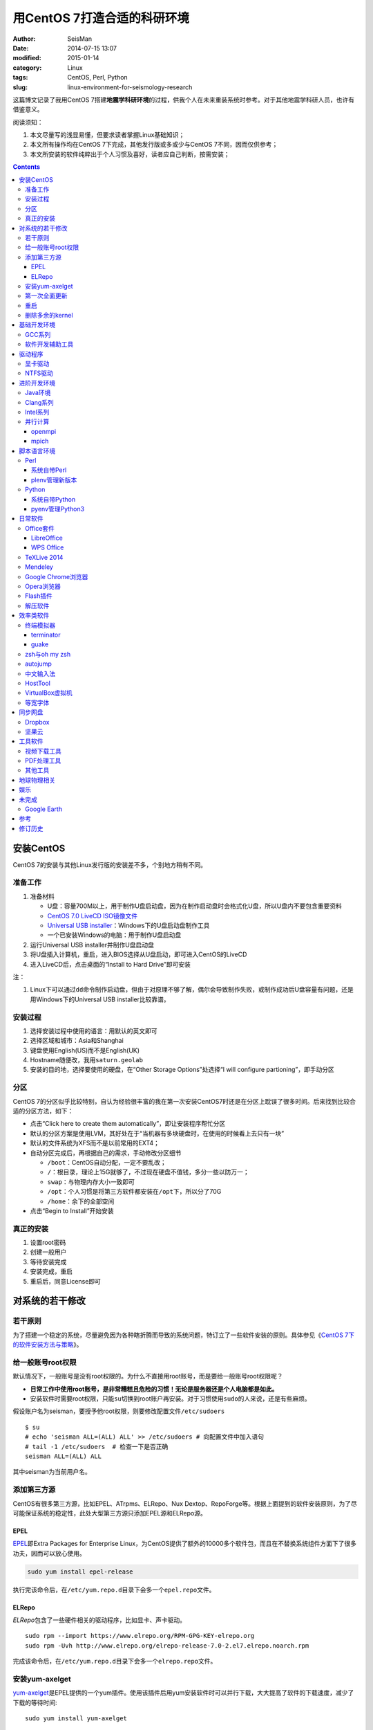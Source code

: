 用CentOS 7打造合适的科研环境
############################

:author: SeisMan
:date: 2014-07-15 13:07
:modified: 2015-01-14
:category: Linux
:tags: CentOS, Perl, Python
:slug: linux-environment-for-seismology-research

这篇博文记录了我用CentOS 7搭建\ **地震学科研环境**\ 的过程，供我个人在未来重装系统时参考。对于其他地震学科研人员，也许有借鉴意义。

阅读须知：

#. 本文尽量写的浅显易懂，但要求读者掌握Linux基础知识；
#. 本文所有操作均在CentOS 7下完成，其他发行版或多或少与CentOS 7不同，因而仅供参考；
#. 本文所安装的软件纯粹出于个人习惯及喜好，读者应自己判断，按需安装；

.. contents::

安装CentOS
==========

CentOS 7的安装与其他Linux发行版的安装差不多，个别地方稍有不同。

准备工作
--------

#. 准备材料

   - U盘：容量700M以上，用于制作U盘启动盘，因为在制作启动盘时会格式化U盘，所以U盘内不要包含重要资料
   - `CentOS 7.0 LiveCD ISO镜像文件 <http://mirrors.ustc.edu.cn/centos/7/isos/x86_64/CentOS-7.0-1406-x86_64-livecd.iso>`_
   - `Universal USB installer <http://www.pendrivelinux.com/universal-usb-installer-easy-as-1-2-3/>`_\ ：Windows下的U盘启动盘制作工具
   - 一个已安装Windows的电脑：用于制作U盘启动盘

#. 运行Universal USB installer并制作U盘启动盘
#. 将U盘插入计算机，重启，进入BIOS选择从U盘启动，即可进入CentOS的LiveCD
#. 进入LiveCD后，点击桌面的“Install to Hard Drive”即可安装

注：

#. Linux下可以通过\ ``dd``\ 命令制作启动盘，但由于对原理不够了解，偶尔会导致制作失败，或制作成功后U盘容量有问题，还是用Windows下的Universal USB installer比较靠谱。

安装过程
--------

#. 选择安装过程中使用的语言：用默认的英文即可
#. 选择区域和城市：Asia和Shanghai
#. 键盘使用English(US)而不是English(UK)
#. Hostname随便改，我用\ ``saturn.geolab``\
#. 安装的目的地，选择要使用的硬盘，在“Other Storage Options”处选择“I will configure partioning”，即手动分区

分区
----

CentOS 7的分区似乎比较特别，自认为经验很丰富的我在第一次安装CentOS7时还是在分区上耽误了很多时间。后来找到比较合适的分区方法，如下：

- 点击“Click here to create them automatically”，即让安装程序帮忙分区
- 默认的分区方案是使用LVM，其好处在于“当机器有多块硬盘时，在使用的时候看上去只有一块”
- 默认的文件系统为XFS而不是以前常用的EXT4；
- 自动分区完成后，再根据自己的需求，手动修改分区细节

  - ``/boot``\ ：CentOS自动分配，一定不要乱改；
  - ``/``\ ：根目录，理论上15G就够了，不过现在硬盘不值钱，多分一些以防万一；
  - ``swap``\ ：与物理内存大小一致即可
  - ``/opt``\ ：个人习惯是将第三方软件都安装在\ ``/opt``\ 下，所以分了70G
  - ``/home``\ ：余下的全部空间

- 点击“Begin to Install”开始安装

真正的安装
----------

#. 设置root密码
#. 创建一般用户
#. 等待安装完成
#. 安装完成，重启
#. 重启后，同意License即可

对系统的若干修改
================

若干原则
--------

为了搭建一个稳定的系统，尽量避免因为各种瞎折腾而导致的系统问题，特订立了一些软件安装的原则。具体参见《\ `CentOS 7下的软件安装方法与策略 <{filename}/Linux/2014-11-23_how-to-install-softwares-under-centos-7.rst>`_\ 》。

给一般账号root权限
------------------

默认情况下，一般账号是没有root权限的。为什么不直接用root账号，而是要给一般账号root权限呢？

- **日常工作中使用root账号，是非常糟糕且危险的习惯！无论是服务器还是个人电脑都是如此。**
- 安装软件时需要root权限，只能\ ``su``\ 切换到root账户再安装。对于习惯使用\ ``sudo``\ 的人来说，还是有些麻烦。

假设账户名为seisman，要授予他root权限，则要修改配置文件\ ``/etc/sudoers``\ ::

    $ su
    # echo 'seisman ALL=(ALL) ALL' >> /etc/sudoers # 向配置文件中加入语句
    # tail -1 /etc/sudoers  # 检查一下是否正确
    seisman ALL=(ALL) ALL

其中seisman为当前用户名。

添加第三方源
------------

CentOS有很多第三方源，比如EPEL、ATrpms、ELRepo、Nux Dextop、RepoForge等。根据上面提到的软件安装原则，为了尽可能保证系统的稳定性，此处大型第三方源只添加EPEL源和ELRepo源。

EPEL
~~~~

`EPEL`_\ 即Extra Packages for Enterprise Linux，为CentOS提供了额外的10000多个软件包，而且在不替换系统组件方面下了很多功夫，因而可以放心使用。

.. code-block:: bash

   sudo yum install epel-release

执行完该命令后，在\ ``/etc/yum.repo.d``\ 目录下会多一个\ ``epel.repo``\ 文件。

ELRepo
~~~~~~

`ELRepo`\ 包含了一些硬件相关的驱动程序，比如显卡、声卡驱动。

::

    sudo rpm --import https://www.elrepo.org/RPM-GPG-KEY-elrepo.org
    sudo rpm -Uvh http://www.elrepo.org/elrepo-release-7.0-2.el7.elrepo.noarch.rpm

完成该命令后，在\ ``/etc/yum.repo.d``\ 目录下会多一个\ ``elrepo.repo``\ 文件。

安装yum-axelget
---------------

`yum-axelget`_\ 是EPEL提供的一个yum插件。使用该插件后用yum安装软件时可以并行下载，大大提高了软件的下载速度，减少了下载的等待时间::

    sudo yum install yum-axelget

安装该插件的同时会安装另一个软件axel。axel是一个并行下载工具，在下载http、ftp等简单协议的文件时非常好用。

第一次全面更新
--------------

在进一步操作之前，先把已经安装的软件包都升级到最新版::

    sudo yum update

要更新的软件包有些多，可能需要一段时间。不过有了yum-axelget插件，速度已经快了很多啦。

重启
----

此处建议重启。

删除多余的kernel
----------------

在前面的\ ``yum update``\ 执行之后，可能会将kernel也一起更新，则在启动CentOS时启动项中会有很多项。

确认当前使用的kernel版本号::

    $ uname -r
    3.10.0-123.9.3.el7.x86_64

查找当前系统安装的所有kernel::

    $ rpm -qa | grep kernel
    kernel-3.10.0-123.8.1.el7.x86_64
    kernel-3.10.0-123.9.3.el7.x86_64
    kernel-devel-3.10.0-123.9.2.el7.x86_64
    kernel-tools-3.10.0-123.9.3.el7.x86_64
    kernel-headers-3.10.0-123.9.3.el7.x86_64
    kernel-3.10.0-123.9.2.el7.x86_64
    kernel-tools-libs-3.10.0-123.9.3.el7.x86_64
    kernel-devel-3.10.0-123.8.1.el7.x86_64
    kernel-devel-3.10.0-123.9.3.el7.x86_64

可以看出有三个版本的kernel，123.8.1、123.9.2和123.9.3。除了最新的kernel外，建议多保留一个旧kernel，以免新kernel出现问题时可以通过旧kernel进入系统。因而此处删除123.8.1版本的kernel::

    sudo yum remove kernel-3.10.0-123.8.1.el7.x86_64
    sudo yum remove kernel-devel-3.10.0-123.8.1.el7.x86_64

基础开发环境
============

GCC系列
-------

::

    sudo yum install gcc                     # C编译器
    sudo yum install gcc-c++                 # C++编译器
    sudo yum install gcc-gfortran            # Fortran编译器
    sudo yum install compat-gcc-44           # 兼容gcc 4.4
    sudo yum install compat-gcc-44-c++       # 兼容gcc-c++ 4.4
    sudo yum install compat-gcc-44-gfortran  # 兼容gcc-fortran 4.4
    sudo yum install compat-libf2c-34        # g77 3.4.x兼容库

软件开发辅助工具
----------------

::

    sudo yum install make
    sudo yum install gdb     # 代码调试器
    sudo yum install cmake   # Cmake
    sudo yum install git     # 版本控制

驱动程序
========

显卡驱动
--------

Linux默认只使用开源的显卡驱动，就目前的情况来看，开源驱动的效果还是不错的，但跟官方的闭源驱动相比还是有一定差距。最明显的区别是，在使用SAC的ppk功能放大波形时，使用开源驱动会出现延迟，而使用官方闭源则整个过程非常顺畅。

安装显卡检测程序::

    sudo yum install nvidia-detect

检测显卡型号以及对应的驱动::

    $ nvidia-detect
    Probing for supported NVIDIA devices...
    [10de:06dd] NVIDIA Corporation GF100GL [Quadro 4000]
    This device requires the current 340.58 NVIDIA driver kmod-nvidia

此处提示需要安装340.58版的显卡驱动。安装显卡驱动::

    sudo yum install nvidia-x11-drv nvidia-x11-drv-32bit
    sudo yum remove xorg-x11-glamor

重启。

NTFS驱动
--------

CentOS下默认无法挂载NTFS格式的硬盘。需安装nfts-3g即可实现即插即用::

    sudo yum install ntfs-3g


进阶开发环境
============

Java环境
--------

Java的一大特色在于跨平台，只有安装了Java运行环境，即可运行Java程序::

    sudo yum install java                        # java运行环境

Clang系列
---------

Clang可以认为是GCC的替代品，可以用于编译C、C++、Objective-C和Objective-C++。其提供了更友好的报错信息，在有些方面比GCC更友好，同时其提供了一个代码静态分析器，可以用于分析代码中可能出现的bug和内存溢出问题。

::

    sudo yum install clang             # clang编译器
    sudo yum install clang-analyzer    # clang静态分析器

Intel系列
---------

Intel的大部分软件都是非开源且收费的，但同时部分软件也提供了Linux下的非商业免费版。比如icc、ifort、mkl数学库以及代码性能分析工具等。

Intel软件的申请以及安装参考《\ `Intel非商业免费开发工具 <{filename}/Programming/2013-09-10_intel-non-commercial-software.rst>`_\ 》。

还有一点需要注意的是，Intel也提供了并行相关的几个命令，比如mpicc、mpirun。所以openmpi、mpich和intel三者，在并行时只能用其中一个。

并行计算
--------

并行可以用openmpi，也可以用mpich，二者应该是并列的。但是由于二者提供了几乎一样的命令，所以二者可以同时安装，但是不可以同时处于使用状态。

openmpi
~~~~~~~

安装openmpi::

    sudo yum install openmpi openmpi-devel

安装后，二进制文件位于\ ``/usr/lib64/openmpi/bin``\ 下，动态库文件位于\ ``/usr/lib64/openmpi/lib``\ 下，因而实际使用的话还需要额外的配置，在\ ``.bashrc``\ 中加入如下语句::

    export PATH=/usr/lib64/openmpi/bin/:${PATH}
    module load mpi/openmpi-x86_64

mpich
~~~~~

安装mpich::

    sudo yum install mpich mpich-devel

安装后，二进制文件位于\ ``/usr/lib64/mpich/bin``\ 下，动态库文件位于\ ``/usr/lib64/mpich/lib``\ 下，因而实际使用的话还需要额外的配置，在\ ``.bashrc``\ 中加入如下语句::

    export PATH=/usr/lib64/mpich/bin/:${PATH}
    module load mpi/mpich-x86_64

脚本语言环境
============

Perl
----

CentOS 7.0自带了Perl 5.16.3（2013年03月11日发布），目前的最新版本为5.20.1（2014年09月14日发布）。

系统自带Perl
~~~~~~~~~~~~

系统自带Perl，就目前来看，版本不算老，基本够用。官方源和EPEL源中提供了1000多个模块，可以直接用yum安装::

    sudo yum install perl-Parallel-ForkManager  # 并行模块

若源中没有已打包好的模块，也可以使用perl自带的cpan来安装模块。

优先级：yum > cpan。

plenv管理新版本
~~~~~~~~~~~~~~~

若需要使用最新版本的perl，可以使用\ `plenv <{filename}/Programming/2013-11-03_perl-plenv.rst>`_\ 安装新版本的perl，并使用plenv提供的cpanm命令安装模块::

    cpanm install Parallel::ForkManager # 并行模块

Python
------

CentOS 7.0自带Python 2.7.5，目前Python 2的最新版本为2.7.8，Python 3的最新版本为3.4.2。

系统自带Python
~~~~~~~~~~~~~~

系统自带的Python 2.7.5，基本已经够用，Python 2常用的模块在官方源或EPEL源中也有有编译好的包，因而直接通过yum安装即可::

    sudo yum install python-matplotlib  # 2D绘图库
    sudo yum install PyQt4  # Qt4的Python绑定
    sudo yum install numpy  # 数组操作库
    sudo yum install scipy  # 科学计算库
    sudo yum install python-requests  # 网页请求
    sudo yum install python-docopt  # 命令行参数分析器
    sudo yum install gdal-python    # gdal的Python绑定

pyenv管理Python3
~~~~~~~~~~~~~~~~

Python2与Python3之间是不完全兼容的，而我以Python3为主，所以需要安装一个Python3。

首先，安装\ `pyenv <{filename}/Programming/2013-10-04_python-pyenv.rst>`_\ 来管理多个Python版本，然后利用pyenv安装anaconda3（即Python 3.4）。anaconda自带了众多科学计算所需的包，免去了安装的麻烦，对于其他包，则可以利用Python自带的pip安装::

    pip install requests
    pip install docopt


日常软件
========

Office套件
----------

LibreOffice
~~~~~~~~~~~

大多数Linux发行版都自带LibreOffice::

    sudo yum install libreoffice

LibreOffice与Microsoft Office的兼容性不太好，操作界面与MS Office也有较大差异，让人不太习惯。

WPS Office
~~~~~~~~~~

若在Linux下对于文档处理有更高一些的要求，可以尝试目前还处于测试版的WPS Office for Linux。WPS Office的兼容性以及界面都比LibreOffice要好很多，值得期待，当然还是不能做到完全兼容MS Office。

安装过程参考\ `CentOS下安装WPS Office <{filename}/Linux/2014-10-01_wps-office-for-centos7.rst>`_\ 一文。

TeXLive 2014
------------

系统是自带了TeXLive，版本较老，还是安装最新版比较好。

根据\ `Linux下安装TeXLive <{filename}/Programming/2013-07-11_install-texlive-under-linux.rst>`_\ 一文，从ISO文件中安装TeXLive。

安装完成后，更新所有模块::

    tlmgr update --all

Mendeley
--------

Mendeley是一个跨平台的文献管理软件，其内部自带了一个可以添加注释的PDF阅读器。

下载Generic Linux (64 bits) ：http://www.mendeley.com/download-mendeley-desktop

安装::

    tar -xvf mendeleydesktop-1.12.3-linux-x86_64.tar.bz2  # 解压
    sudo mv mendeleydesktop /opt  # 复制到/opt下
    cd /opt/mendeleydesktop/bin   # cd进去
    ./install-mendeley-link-handler.sh /opt/mendeleydesktop/bin/mendeleydesktop
    sudo yum install qtwebkit  # 安装依赖包

注销重新登陆，在Application->Education下即可看到mendeley的相关项目。不过是没有软件的图标的，强迫症不能忍，用下面的命令解决::

    cp /opt/mendeleydesktop/share/icons/hicolor/128x128/apps/mendeleydesktop.png ~/.local/share/icons/

Google Chrome浏览器
-------------------

默认的浏览器是Firefox，还是更喜欢Chrome浏览器。

在\ ``/etc/yum.repo.d/``\ 目录下新建文件\ ``google-chrome.repo``\ ，向其中添加如下内容::

    [google-chrome]
    name=google-chrome
    baseurl=http://dl.google.com/linux/chrome/rpm/stable/$basearch
    enabled=1
    gpgcheck=1
    gpgkey=https://dl-ssl.google.com/linux/linux_signing_key.pub

安装::

    sudo yum install google-chrome-stable

由于某些大家都懂的原因，Google的官方源在国内可能无法正常访问，导致无法安装Chrome或者安装之后无法更新。某人自己托管了一份源镜像，解决了此问题，\ ``google-chrome.repo``\ 的内容改为::

    [google-chrome]
    name=google-chrome
    #baseurl=http://dl.google.com/linux/chrome/rpm/stable/$basearch
    #gpgkey=https://dl-ssl.google.com/linux/linux_signing_key.pub
    mirrorlist=http://1dot75cm.tk/mirrorlist
    gpgkey=http://1dot75cm.tk/src/linux_signing_key.pub
    gpgcheck=1
    enabled=1

Opera浏览器
-----------

也可以选择Opera浏览器。

下载地址：http://www.opera.com/download/guide/?os=linux

选择CentOS RPM package进行下载。下载完成后，执行::

    sudo yum localinstall opera-12.16-1860.x86_64.rpm

想要卸载的话，就执行::

    sudo yum remove opera

Flash插件
---------

Flash插件主要是看在线视频的时候要用。Google浏览器自带了Flash插件，所以这里安装的flash插件主要是为了firefox。

::

    sudo rpm -ivh http://linuxdownload.adobe.com/adobe-release/adobe-release-x86_64-1.0-1.noarch.rpm
    sudo rpm --import /etc/pki/rpm-gpg/RPM-GPG-KEY-adobe-linux
    sudo yum install flash-plugin

解压软件
--------

解压7z或zip格式需要p7zip，由EPEL提供::

    sudo yum install p7zip

解压rar格式需要unrar，该软件由Nux Dextop提供，但该源与EPEL源有冲突，所以直接下载该rpm进行安装::

    sudo yum localinstall http://li.nux.ro/download/nux/dextop/el7/x86_64/unrar-5.0.12-2.el7.nux.x86_64.rpm

效率类软件
==========

这一类工具能够在不同方面提高科研的效率，也提高了使用者的体验。

终端模拟器
----------

Gnome自带的终端模拟器是gnome-terminal。经常会需要开十几个终端，切换和管理起来比较麻烦。

terminator
~~~~~~~~~~

terminator有很多功能，我只用到了终端分割的功能。\ ``Ctrl+Shift+O``\ 对终端水平分隔，\ ``Ctrl+Shift+E``\ 对终端垂直分隔，\ ``Alt+上下左右``\ 可以在各子终端中切换。

::

    sudo yum localinstall http://li.nux.ro/download/nux/dextop/el7/x86_64/terminator-0.97-6.el7.nux.noarch.rpm

guake
~~~~~

按下F12即可启动guake，再次按下F12即可隐藏。有些时候需要临时执行一两个命令，但是又不想额外启动一个终端的情况下，guake是个不错的选择。

::

    sudo yum localinstall http://li.nux.ro/download/nux/dextop/el7/x86_64/guake-0.4.4-11.el7.nux.x86_64.rpm

zsh与oh my zsh
--------------

Linux下有很多shell，比如最常见的bash，除此之外还有csh、ksh。zsh也是一个shell。

zsh的特点在于：

- 语法基本完全兼容于bash，一般用户完全体会不到其区别
- zsh提供命令补全特性，比bash的补全要更好用
- 可配置性强

完全不经配置的zsh已经很好用了，一般用户也没必要花时间研究配置。\ `oh my zsh <https://github.com/robbyrussell/oh-my-zsh>`_\ 是一群人一起维护的一套zsh配置文件。直接用这个配置文件，稍稍了解一点会有更好的体验。

安装zsh::

    sudo yum install zsh

安装oh my zsh::

    curl -L http://install.ohmyz.sh | sh

上面的命令，做了如下几件事情：

- 下载\ ``oh my zsh``\ 到\ ``~/.oh-my-zsh``\
- 备份已有的zsh配置文件\ ``~/.zshrc``\ ，并复制新的\ ``.zshrc``\ 文件
- 将当前用户的默认shell由bash改成zsh

第三步中，会报错如下：\ ``chsh: "/usr/bin/zsh" is not listed in /etc/shells.``\ ，需要手动修改默认shell::

    chsh -s /bin/zsh

chsh命令修改的是login shell，因而需要退出当前用户并重新登陆，以后用户的默认shell就从bash变成了zsh，所有的配置都不用写到\ ``.bashrc``\ 而要写到\ ``.zshrc``\ 中。

在\ ``.zshrc``\ 中可以选择喜欢的主题，以及适当数量的插件。下面列出我在用的插件:

#. git

   该插件为git的众多常用命令提供了更简单的别名，比如\ ``git status``\ 的别名是\ ``gst``\ ，大大简写了击键数。但该插件中\ ``git mergetool --no-prompt``\ 的别名是\ ``gmt``\ ，与GMT软件冲突，需要将该插件的目录git复制到custom/plugins下，然后删除其中的gmt别名；

#. 命令补全插件: pip, pyenv
#. sudo：按两下\ ``ESC``\ 即可在当前命令前加上\ ``sudo``\
#. yum：为常见的yum命令提供别名

autojump
--------

`autojump <https://github.com/joelthelion/autojump>`_\ 是一个非常智能的目录快速切换的工具。简单演示如下::

    $ pwd
    /home/seisman
    $ cd Desktop
    $ cd /opt
    $ cd /usr/local

    # 用j命令迅速从/usr/local跳转到与des匹配的目录，这里只有Desktop可以匹配
    $ j des
    $ pwd
    /home/seisman/Desktop

用法差不多就这样，具体看项目主页。

安装::

    sudo yum install autojump
    sudo yum install autojump-zsh

中文输入法
----------

刚安装的系统可能是没有中文输入法的，源中带的中文输入法应该是ibus，使用效果一般。fcitx是更好的选择，基于fcitx框架的搜狗输入法或许是更更好的选择。

参考\ `CentOS7安装搜狗输入法 <{filename}/Linux/2014-09-20_fcitx-for-centos-7.rst>`_\ 。

HostTool
--------

科学上网几乎已经成为每个搞科研的人的必备技能。

科学上网的方式有很多，这里只说HostTool：https://hosts.huhamhire.com/

HostTool科学上网本质上就是用最新的host文件替代了系统自带的host文件。

下载解压后，进入目录，直接\ ``sudo python2 hoststool.py``\ 即可运行，具体的用法自己研究一下。

VirtualBox虚拟机
----------------

有时候可能需要在Windows下做一些操作，如果机器允许的话，可以安装VirtualBox虚拟机。

::

    wget http://download.virtualbox.org/virtualbox/rpm/rhel/virtualbox.repo
    sudo mv virtualbox.repo /etc/yum.repo.d/
    sudo yum install VirtualBox-4.3

这样就可以在Linux下虚拟一个Windows啦，好开心。

等宽字体
--------

编程要用等宽字体，这点是常识了。一款适合编程的等宽字体，至少要满足如下几个要求：

#. 易于区分“1”、“i”和“l”
#. 易于区分“0”、“o”和“O”
#. 易于区分中文下的左引号和右引号
#. 美观

目前选择的Source Code Pro。将解压后的字体文件放在\ ``~/.fonts``\ 目录下，并修改终端、gedit以及其他编辑器、IDE等的默认字体。

同步网盘
========

网盘根据功能大概可以分为两类：同步网盘和备份网盘。既然是同步网盘，Linux下的客户端必不可少。就目前已知的情况来看，CentOS下能使用的同步网盘只有两个：Dropbox和坚果云。

我主要用同步网盘将Linux机器上的PDF文献同步到iPad上。

Dropbox
-------

又是一个被墙的工具，熟练掌握科学上网技巧的人可以使用，一般人还是不要用了。

::

    wget https://www.dropbox.com/download?dl=packages/fedora/nautilus-dropbox-1.6.2-1.fedora.x86_64.rpm
    sudo rpm -i nautilus-dropbox-1.6.2-1.fedora.x86_64.rpm

坚果云
------

国内的全平台同步网盘，不限空间，但限制每月上传流量1G，下载流量3G。

::

    # 坚果云依赖于notify-python，该包位于Nux Dextop源中
    sudo yum localinstall http://li.nux.ro/download/nux/dextop/el7/x86_64/notify-python-0.1.1-25.el7.nux.x86_64.rpm
    # 下载
    wget https://jianguoyun.com/static/exe/installer/fedora/nautilus_nutstore_amd64.rpm
    sudo rpm -i nautilus_nutstore_amd64.rpm

工具软件
========

视频下载工具
------------

`you-get <https://github.com/soimort/you-get>`_\ 和\ `youtube-dl <https://github.com/rg3/youtube-dl>`\ 是两个用于从视频网站上下载视频文件的工具。其中，后者支持的网站更多，但前者对国内的视频网站支持更好。

::

    pip install you-get
    pip install youtube-dl

PDF处理工具
-----------

`cpdf <http://community.coherentpdf.com/>`_\ 是一个跨平台的PDF处理工具，可以完成常见的PDF合并、切割、加密解密、书签、水印等功能。

下载已编译好的\ `二进制包 <https://github.com/coherentgraphics/cpdf-binaries/archive/master.zip>`_\ ，解压，并将与自己的平台对应的二进制文件复制到\ ``${HOME}/bin``\ 目录下即可使用。

其他工具
--------

::

    sudo yum install nfs-utils     # 挂载NFS文件系统所必须
    sudo yum install xclip         # 终端的文本复制工具
    sudo yum install ImageMagick   # 其中的import和convert命令很有用
    sudo yum install dos2unix unix2dos


地球物理相关
============

#. SAC

   参考《\ `SAC参考手册 <{filename}/SAC/2013-07-06_sac-manual.rst>`_\ 》中的相关章节。

#. GMT

   - `安装GMT4 <{filename}/GMT/2013-11-07_install-gmt4-under-linux.rst>`_
   - `安装GMT5 <{filename}/GMT/2013-11-06_install-gmt5-under-linux.rst>`_

#. `TauP <{filename}/SeisWare/2014-10-08_install-taup.rst>`_\ ：走时计算工具
#. `rdseed <{filename}/SeisWare/2014-10-07_install-rdseed.rst>`_\ ：SEED转SAC的工具
#. win32tools：Hinet自定义的win32格式转SAC格式
#. `pssac <{filename}/SeisWare/2013-08-04_install-pssac.rst>`_\ ：用GMT绘制SAC文件
#. `distaz <{filename}/SeisWare/2013-07-03_calculate-dist-az-baz.rst>`_\ ：根据两点经纬度计算震中距和方位角

娱乐
====

::

    sudo yum install 2048-cli   # 2048命令行版

未完成
======

Google Earth
------------

理论上Google Earth应该可以跟Google Chrome用类似的方法来安装的，但是由于Google Earth的rpm包存在bug，导致无法通过上面的方法安装。

::

    $ cd -
    $ wget https://dl.google.com/dl/earth/client/current/google-earth-stable_current_x86_64.rpm
    $ rpm2cpio google-earth-stable_current_x86_64.rpm | cpio -div
    $ sudo cp -r opt/google/earth /opt/google/
    $ sudo cp etc/cron.daily/google-earth /etc/cron.daily/
    $ rm -rf usr opt etc
    $ sudo ln -s /opt/google/earth/free/googleearth /usr/bin/google-earth

安装完成后，启动后奔溃。。


参考
====

#. `ElRepo kmod-nvidia <http://elrepo.org/tiki/kmod-nvidia>`_
#. `PointDownload <https://github.com/PointTeam/PointDownload>`_

修订历史
========

- 2014-07-15：初稿；
- 2014-09-05：EPEL已经发布正式版；修改了epel-release的下载链接；修订了import步骤的错误；
- 2014-09-20：将小小输入法改为搜狗输入法；
- 2014-11-20：使用zsh；
- 2014-11-24：加入了VirtualBox虚拟机；
- 2014-12-01：从ELRepo源中安装显卡驱动；
- 2014-12-02：新增Opera浏览器和unrar；
- 2014-12-27：新增pointdownload下载工具；google chrome采用非官方源镜像；
- 2014-12-28：修订unrar的rpm文件链接；
- 2015-01-03：新增同步网盘Dropbox和坚果云；删除pointdownload；
- 2015-01-05：autojump直接从epel中安装；新增youtube-dl、you-get和2048-cli；
- 2015-01-07：新增terminator和guake；
- 2015-01-27：新增cpdf；

.. _yum-axelget: https://dl.fedoraproject.org/pub/epel/7/x86_64/repoview/yum-axelget.html
.. _EPEL: https://fedoraproject.org/wiki/EPEL
.. _ELRepo: http://elrepo.org/tiki/tiki-index.php
